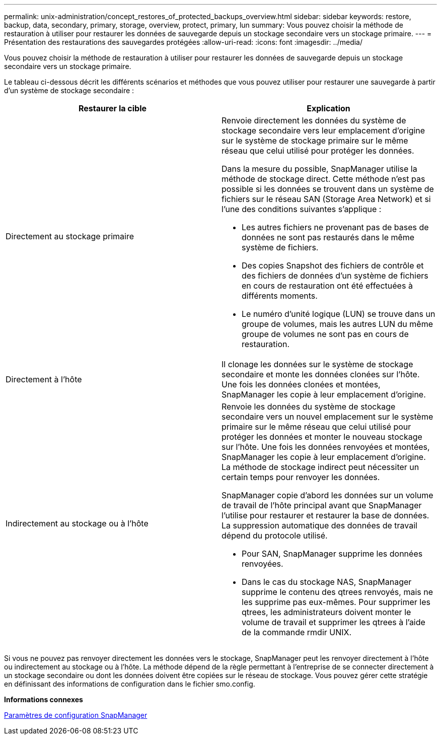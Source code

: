 ---
permalink: unix-administration/concept_restores_of_protected_backups_overview.html 
sidebar: sidebar 
keywords: restore, backup, data, secondary, primary, storage, overview, protect, primary, lun 
summary: Vous pouvez choisir la méthode de restauration à utiliser pour restaurer les données de sauvegarde depuis un stockage secondaire vers un stockage primaire. 
---
= Présentation des restaurations des sauvegardes protégées
:allow-uri-read: 
:icons: font
:imagesdir: ../media/


[role="lead"]
Vous pouvez choisir la méthode de restauration à utiliser pour restaurer les données de sauvegarde depuis un stockage secondaire vers un stockage primaire.

Le tableau ci-dessous décrit les différents scénarios et méthodes que vous pouvez utiliser pour restaurer une sauvegarde à partir d'un système de stockage secondaire :

|===
| Restaurer la cible | Explication 


 a| 
Directement au stockage primaire
 a| 
Renvoie directement les données du système de stockage secondaire vers leur emplacement d'origine sur le système de stockage primaire sur le même réseau que celui utilisé pour protéger les données.

Dans la mesure du possible, SnapManager utilise la méthode de stockage direct. Cette méthode n'est pas possible si les données se trouvent dans un système de fichiers sur le réseau SAN (Storage Area Network) et si l'une des conditions suivantes s'applique :

* Les autres fichiers ne provenant pas de bases de données ne sont pas restaurés dans le même système de fichiers.
* Des copies Snapshot des fichiers de contrôle et des fichiers de données d'un système de fichiers en cours de restauration ont été effectuées à différents moments.
* Le numéro d'unité logique (LUN) se trouve dans un groupe de volumes, mais les autres LUN du même groupe de volumes ne sont pas en cours de restauration.




 a| 
Directement à l'hôte
 a| 
Il clonage les données sur le système de stockage secondaire et monte les données clonées sur l'hôte. Une fois les données clonées et montées, SnapManager les copie à leur emplacement d'origine.



 a| 
Indirectement au stockage ou à l'hôte
 a| 
Renvoie les données du système de stockage secondaire vers un nouvel emplacement sur le système primaire sur le même réseau que celui utilisé pour protéger les données et monter le nouveau stockage sur l'hôte. Une fois les données renvoyées et montées, SnapManager les copie à leur emplacement d'origine. La méthode de stockage indirect peut nécessiter un certain temps pour renvoyer les données.

SnapManager copie d'abord les données sur un volume de travail de l'hôte principal avant que SnapManager l'utilise pour restaurer et restaurer la base de données. La suppression automatique des données de travail dépend du protocole utilisé.

* Pour SAN, SnapManager supprime les données renvoyées.
* Dans le cas du stockage NAS, SnapManager supprime le contenu des qtrees renvoyés, mais ne les supprime pas eux-mêmes. Pour supprimer les qtrees, les administrateurs doivent monter le volume de travail et supprimer les qtrees à l'aide de la commande rmdir UNIX.


|===
Si vous ne pouvez pas renvoyer directement les données vers le stockage, SnapManager peut les renvoyer directement à l'hôte ou indirectement au stockage ou à l'hôte. La méthode dépend de la règle permettant à l'entreprise de se connecter directement à un stockage secondaire ou dont les données doivent être copiées sur le réseau de stockage. Vous pouvez gérer cette stratégie en définissant des informations de configuration dans le fichier smo.config.

*Informations connexes*

xref:reference_snapmanager_configuration_parameters.adoc[Paramètres de configuration SnapManager]
